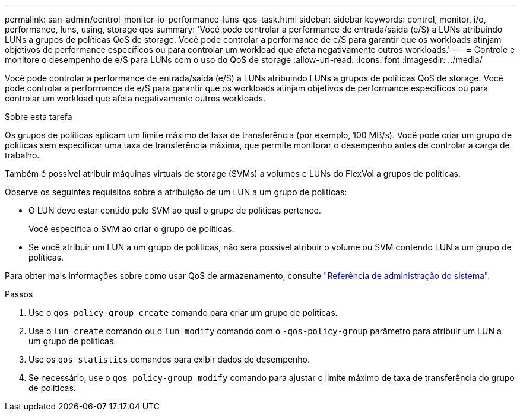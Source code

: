 ---
permalink: san-admin/control-monitor-io-performance-luns-qos-task.html 
sidebar: sidebar 
keywords: control, monitor, i/o, performance, luns, using, storage qos 
summary: 'Você pode controlar a performance de entrada/saída (e/S) a LUNs atribuindo LUNs a grupos de políticas QoS de storage. Você pode controlar a performance de e/S para garantir que os workloads atinjam objetivos de performance específicos ou para controlar um workload que afeta negativamente outros workloads.' 
---
= Controle e monitore o desempenho de e/S para LUNs com o uso do QoS de storage
:allow-uri-read: 
:icons: font
:imagesdir: ../media/


[role="lead"]
Você pode controlar a performance de entrada/saída (e/S) a LUNs atribuindo LUNs a grupos de políticas QoS de storage. Você pode controlar a performance de e/S para garantir que os workloads atinjam objetivos de performance específicos ou para controlar um workload que afeta negativamente outros workloads.

.Sobre esta tarefa
Os grupos de políticas aplicam um limite máximo de taxa de transferência (por exemplo, 100 MB/s). Você pode criar um grupo de políticas sem especificar uma taxa de transferência máxima, que permite monitorar o desempenho antes de controlar a carga de trabalho.

Também é possível atribuir máquinas virtuais de storage (SVMs) a volumes e LUNs do FlexVol a grupos de políticas.

Observe os seguintes requisitos sobre a atribuição de um LUN a um grupo de políticas:

* O LUN deve estar contido pelo SVM ao qual o grupo de políticas pertence.
+
Você especifica o SVM ao criar o grupo de políticas.

* Se você atribuir um LUN a um grupo de políticas, não será possível atribuir o volume ou SVM contendo LUN a um grupo de políticas.


Para obter mais informações sobre como usar QoS de armazenamento, consulte link:../system-admin/index.html["Referência de administração do sistema"].

.Passos
. Use o `qos policy-group create` comando para criar um grupo de políticas.
. Use o `lun create` comando ou o `lun modify` comando com o `-qos-policy-group` parâmetro para atribuir um LUN a um grupo de políticas.
. Use os `qos statistics` comandos para exibir dados de desempenho.
. Se necessário, use o `qos policy-group modify` comando para ajustar o limite máximo de taxa de transferência do grupo de políticas.

